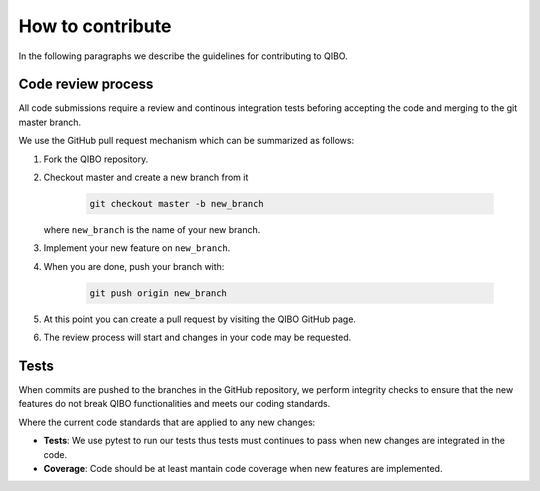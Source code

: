How to contribute
=================

In the following paragraphs we describe the guidelines for contributing to QIBO.

Code review process
-------------------

All code submissions require a review and continous integration tests
beforing accepting the code and merging to the git master branch.

We use the GitHub pull request mechanism which can be summarized as follows:

1. Fork the QIBO repository.

2. Checkout master and create a new branch from it

    .. code-block::

        git checkout master -b new_branch

   where ``new_branch`` is the name of your new branch.

3. Implement your new feature on ``new_branch``.

4. When you are done, push your branch with:

    .. code-block::

        git push origin new_branch

5. At this point you can create a pull request by visiting the QIBO GitHub page.

6. The review process will start and changes in your code may be requested.

Tests
-----

When commits are pushed to the branches in the GitHub repository,
we perform integrity checks to ensure that the new features do
not break QIBO functionalities and meets our coding standards.

Where the current code standards that are applied to any new changes:

- **Tests**: We use pytest to run our tests thus tests must continues to pass when new changes are integrated in the code.
- **Coverage**: Code should be at least mantain code coverage when new features are implemented.